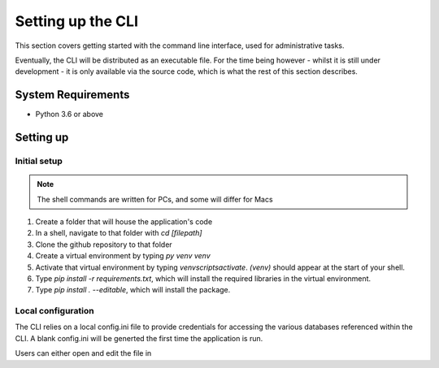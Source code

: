 Setting up the CLI
==================

This section covers getting started with the command line interface, used for administrative tasks. 

Eventually, the CLI will be distributed as an executable file. For the time being however 
- whilst it is still under development - it is only available via the source code, which is what 
the rest of this section describes. 

System Requirements
-------------------

* Python 3.6 or above

Setting up
----------

Initial setup
^^^^^^^^^^^^^

.. note::
   
   The shell commands are written for PCs, and some will differ for Macs 


1.  Create a folder that will house the application's code
2.  In a shell, navigate to that folder with `cd [filepath]`
3.  Clone the github repository to that folder
4.  Create a virtual environment by typing `py venv venv`
5.  Activate that virtual environment by typing `venv\scripts\activate`. `(venv)` should appear at the start of your shell. 
6.  Type `pip install -r requirements.txt`, which will install the required libraries in the virtual environment. 
7.  Type `pip install . --editable`, which will install the package. 


Local configuration
^^^^^^^^^^^^^^^^^^^

The CLI relies on a local config.ini file to provide credentials for accessing the various databases referenced within the CLI. 
A blank config.ini will be generted the first time the application is run. 

Users can either open and edit the file in 
